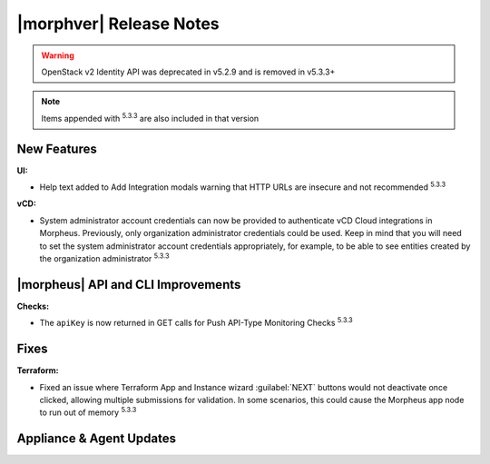 .. _Release Notes:

************************
|morphver| Release Notes
************************

.. No highlights this time, small update
  .. include:: highlights.rst

.. WARNING:: OpenStack v2 Identity API was deprecated in v5.2.9 and is removed in v5.3.3+

.. NOTE:: Items appended with :superscript:`5.3.3` are also included in that version

New Features
============

:UI:
- Help text added to Add Integration modals warning that HTTP URLs are insecure and not recommended :superscript:`5.3.3`

:vCD:
- System administrator account credentials can now be provided to authenticate vCD Cloud integrations in Morpheus. Previously, only organization administrator credentials could be used. Keep in mind that you will need to set the system administrator account credentials appropriately, for example, to be able to see entities created by the organization administrator :superscript:`5.3.3`

|morpheus| API and CLI Improvements
===================================

:Checks:
- The ``apiKey`` is now returned in GET calls for Push API-Type Monitoring Checks :superscript:`5.3.3`

Fixes
=====

:Terraform:
- Fixed an issue where Terraform App and Instance wizard :guilabel:`NEXT` buttons would not deactivate once clicked, allowing multiple submissions for validation. In some scenarios, this could cause the Morpheus app node to run out of memory :superscript:`5.3.3`

Appliance & Agent Updates
=========================
